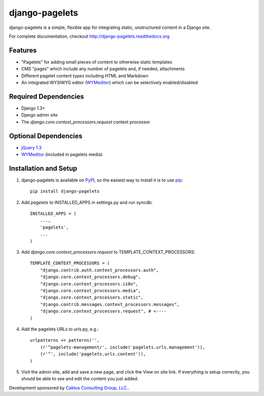django-pagelets
===============

django-pagelets is a simple, flexible app for integrating static, unstructured content in a Django site.

For complete documentation, checkout `<http://django-pagelets.readthedocs.org>`_

Features
--------

- "Pagelets" for adding small pieces of content to otherwise static templates
- CMS "pages" which include any number of pagelets and, if needed, attachments
- Different pagelet content types including HTML and Markdown
- An integrated WYSIWYG editor (`WYMeditor <http://www.wymeditor.org/>`_) which can be selectively enabled/disabled

Required Dependencies
---------------------

- Django 1.3+
- Django admin site
- The `django.core.context_processors.request` context processor

Optional Dependencies
---------------------

- `jQuery 1.3 <http://jquery.com>`_
- `WYMeditor <http://www.wymeditor.org/>`_ (included in pagelets media)


Installation and Setup
----------------------

#. django-pagelets is available on `PyPI <http://pypi.python.org/pypi/django-pagelets>`_, so the easiest way to install it is to use `pip <http://pip.openplans.org/>`_::

    pip install django-pagelets

#. Add `pagelets` to INSTALLED_APPS in settings.py and run syncdb::

        INSTALLED_APPS = (
            ...,
            'pagelets',
            ...
        )

#. Add `django.core.context_processors.request` to TEMPLATE_CONTEXT_PROCESSORS::

    TEMPLATE_CONTEXT_PROCESSORS = (
        "django.contrib.auth.context_processors.auth",
        "django.core.context_processors.debug",
        "django.core.context_processors.i18n",
        "django.core.context_processors.media",
        "django.core.context_processors.static",
        "django.contrib.messages.context_processors.messages",
        "django.core.context_processors.request", # <----
    )

#. Add the pagelets URLs to urls.py, e.g.::

    urlpatterns += patterns('',
        (r'^pagelets-management/', include('pagelets.urls.management')),
        (r'^', include('pagelets.urls.content')),
    )

#. Visit the admin site, add and save a new page, and click the View on site link.  If everything is setup correctly, you should be able to see and edit the content you just added.


Development sponsored by `Caktus Consulting Group, LLC.
<http://www.caktusgroup.com/services>`_.
